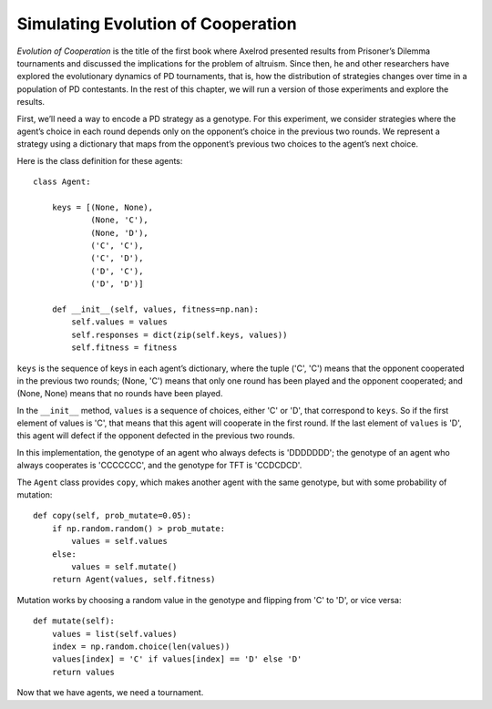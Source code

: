 ..  Copyright (C)  Jan Pearce
    This work is licensed under the Creative Commons Attribution-NonCommercial-ShareAlike 4.0 International License. To view a copy of this license, visit http://creativecommons.org/licenses/by-nc-sa/4.0/.

.. _EOC_5:

Simulating Evolution of Cooperation
-----------------------------------

*Evolution of Cooperation* is the title of the first book where Axelrod presented results from Prisoner’s Dilemma tournaments and discussed the implications for the problem of altruism. Since then, he and other researchers have explored the evolutionary dynamics of PD tournaments, that is, how the distribution of strategies changes over time in a population of PD contestants. In the rest of this chapter, we will run a version of those experiments and explore the results.

First, we’ll need a way to encode a PD strategy as a genotype. For this experiment, we consider strategies where the agent’s choice in each round depends only on the opponent’s choice in the previous two rounds. We represent a strategy using a dictionary that maps from the opponent’s previous two choices to the agent’s next choice.

Here is the class definition for these agents:

::

    class Agent:

        keys = [(None, None),
                (None, 'C'),
                (None, 'D'),
                ('C', 'C'),
                ('C', 'D'),
                ('D', 'C'),
                ('D', 'D')]

        def __init__(self, values, fitness=np.nan):
            self.values = values
            self.responses = dict(zip(self.keys, values))
            self.fitness = fitness

``keys`` is the sequence of keys in each agent’s dictionary, where the tuple ('C', 'C') means that the opponent cooperated in the previous two rounds; (None, 'C') means that only one round has been played and the opponent cooperated; and (None, None) means that no rounds have been played.

In the ``__init__`` method, ``values`` is a sequence of choices, either 'C' or 'D', that correspond to ``keys``. So if the first element of values is 'C', that means that this agent will cooperate in the first round. If the last element of ``values`` is 'D', this agent will defect if the opponent defected in the previous two rounds.

In this implementation, the genotype of an agent who always defects is 'DDDDDDD'; the genotype of an agent who always cooperates is 'CCCCCCC', and the genotype for TFT is 'CCDCDCD'.

The ``Agent`` class provides ``copy``, which makes another agent with the same genotype, but with some probability of mutation:

::

    def copy(self, prob_mutate=0.05):
        if np.random.random() > prob_mutate:
            values = self.values
        else:
            values = self.mutate()
        return Agent(values, self.fitness)

Mutation works by choosing a random value in the genotype and flipping from 'C' to 'D', or vice versa:

::

    def mutate(self):
        values = list(self.values)
        index = np.random.choice(len(values))
        values[index] = 'C' if values[index] == 'D' else 'D'
        return values

Now that we have agents, we need a tournament.

.. mchoice:: q_13.5.1
    :answer_a: CCCCCCC
    :answer_b: DDDDDDD
    :answer_c: CCDCDCD
    :answer_d: CDCDCDC
    :correct: d
    :feedback_a: Sorry, This if it all ways cooperates.
    :feedback_b: Sorry, this is always defect.
    :feedback_c: Sorry, this is TFT.
    :feedback_d: Correct!

    What would be the genotype for a strategy that always does the opposite of the round before?
